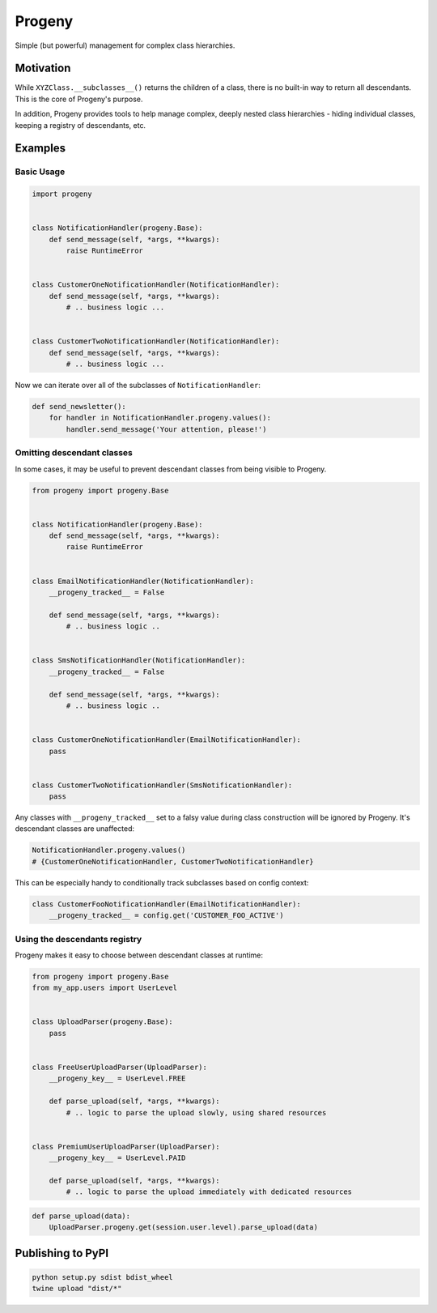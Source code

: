=======
Progeny
=======

Simple (but powerful) management for complex class hierarchies.

.. image:: https://travis-ci.org/GoodRx/progeny.svg?branch=master
    :target: https://travis-ci.org/GoodRx/progeny


Motivation
----------

While ``XYZClass.__subclasses__()`` returns the children of a class, there is
no built-in way to return all descendants. This is the core of Progeny's
purpose.

In addition, Progeny provides tools to help manage complex, deeply nested
class hierarchies - hiding individual classes, keeping a registry of
descendants, etc.

Examples
--------

Basic Usage
===========

.. code:: python

    import progeny


    class NotificationHandler(progeny.Base):
        def send_message(self, *args, **kwargs):
            raise RuntimeError


    class CustomerOneNotificationHandler(NotificationHandler):
        def send_message(self, *args, **kwargs):
            # .. business logic ...


    class CustomerTwoNotificationHandler(NotificationHandler):
        def send_message(self, *args, **kwargs):
            # .. business logic ...

Now we can iterate over all of the subclasses of ``NotificationHandler``:

.. code:: python

    def send_newsletter():
        for handler in NotificationHandler.progeny.values():
            handler.send_message('Your attention, please!')

Omitting descendant classes
===========================

In some cases, it may be useful to prevent descendant classes from being visible to Progeny.

.. code:: python

    from progeny import progeny.Base


    class NotificationHandler(progeny.Base):
        def send_message(self, *args, **kwargs):
            raise RuntimeError


    class EmailNotificationHandler(NotificationHandler):
        __progeny_tracked__ = False

        def send_message(self, *args, **kwargs):
            # .. business logic ..


    class SmsNotificationHandler(NotificationHandler):
        __progeny_tracked__ = False

        def send_message(self, *args, **kwargs):
            # .. business logic ..


    class CustomerOneNotificationHandler(EmailNotificationHandler):
        pass


    class CustomerTwoNotificationHandler(SmsNotificationHandler):
        pass

Any classes with ``__progeny_tracked__`` set to a falsy value during class
construction will be ignored by Progeny. It's descendant classes are unaffected:

.. code:: python

    NotificationHandler.progeny.values()
    # {CustomerOneNotificationHandler, CustomerTwoNotificationHandler}

This can be especially handy to conditionally track subclasses based on config
context:

.. code:: python

    class CustomerFooNotificationHandler(EmailNotificationHandler):
        __progeny_tracked__ = config.get('CUSTOMER_FOO_ACTIVE')

Using the descendants registry
==============================

Progeny makes it easy to choose between descendant classes at runtime:

.. code:: python

    from progeny import progeny.Base
    from my_app.users import UserLevel


    class UploadParser(progeny.Base):
        pass


    class FreeUserUploadParser(UploadParser):
        __progeny_key__ = UserLevel.FREE

        def parse_upload(self, *args, **kwargs):
            # .. logic to parse the upload slowly, using shared resources


    class PremiumUserUploadParser(UploadParser):
        __progeny_key__ = UserLevel.PAID

        def parse_upload(self, *args, **kwargs):
            # .. logic to parse the upload immediately with dedicated resources

.. code:: python

    def parse_upload(data):
        UploadParser.progeny.get(session.user.level).parse_upload(data)

Publishing to PyPI
------------------

.. code:: bash

    python setup.py sdist bdist_wheel
    twine upload "dist/*"
